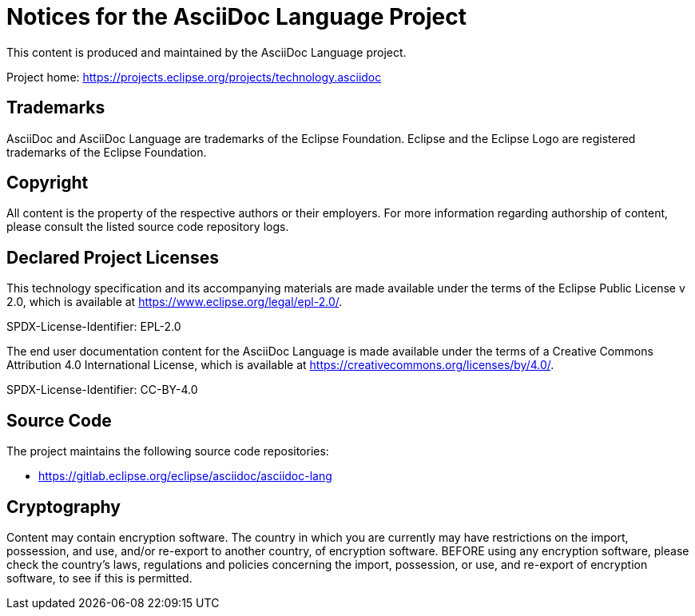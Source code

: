 = Notices for the AsciiDoc Language Project

This content is produced and maintained by the AsciiDoc Language project.

Project home: https://projects.eclipse.org/projects/technology.asciidoc

== Trademarks

AsciiDoc and AsciiDoc Language are trademarks of the Eclipse Foundation.
Eclipse and the Eclipse Logo are registered trademarks of the Eclipse Foundation.

== Copyright

All content is the property of the respective authors or their employers.
For more information regarding authorship of content, please consult the listed source code repository logs.

== Declared Project Licenses

This technology specification and its accompanying materials are made available under the terms of the Eclipse Public License v 2.0, which is available at https://www.eclipse.org/legal/epl-2.0/.

SPDX-License-Identifier: EPL-2.0

The end user documentation content for the AsciiDoc Language is made available under the terms of a Creative Commons Attribution 4.0 International License, which is available at https://creativecommons.org/licenses/by/4.0/.

SPDX-License-Identifier: CC-BY-4.0

== Source Code

The project maintains the following source code repositories:

* https://gitlab.eclipse.org/eclipse/asciidoc/asciidoc-lang

////
== Third-party Content

library/project/product name (version)

* License:
* Project: <project url> (optional)
* Source: <download/source-url> (optional)
////

== Cryptography

Content may contain encryption software.
The country in which you are currently may have restrictions on the import, possession, and use, and/or re-export to another country, of encryption software.
BEFORE using any encryption software, please check the country's laws, regulations and policies concerning the import, possession, or use, and re-export of encryption software, to see if this is permitted.
